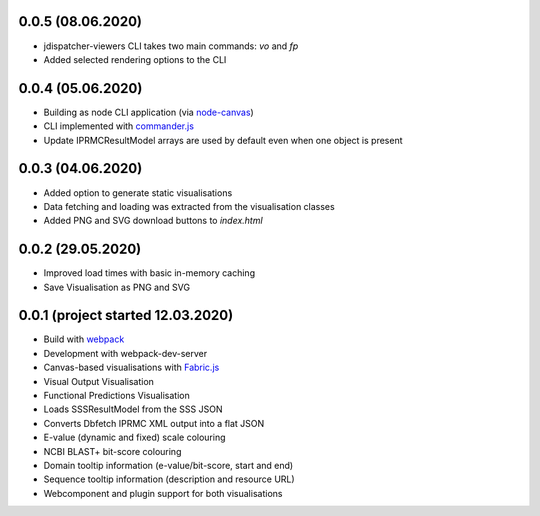 0.0.5 (08.06.2020)
------------------

- jdispatcher-viewers CLI takes two main commands: `vo` and `fp`
- Added selected rendering options to the CLI

0.0.4 (05.06.2020)
------------------

- Building as node CLI application (via `node-canvas`_)
- CLI implemented with `commander.js`_
- Update IPRMCResultModel arrays are used by default even when one object is present

0.0.3 (04.06.2020)
------------------

- Added option to generate static visualisations
- Data fetching and loading was extracted from the visualisation classes
- Added PNG and SVG download buttons to `index.html`

0.0.2 (29.05.2020)
------------------

- Improved load times with basic in-memory caching
- Save Visualisation as PNG and SVG

0.0.1 (project started 12.03.2020)
----------------------------------

- Build with `webpack`_
- Development with webpack-dev-server
- Canvas-based visualisations with `Fabric.js`_
- Visual Output Visualisation
- Functional Predictions Visualisation
- Loads SSSResultModel from the SSS JSON
- Converts Dbfetch IPRMC XML output into a flat JSON
- E-value (dynamic and fixed) scale colouring
- NCBI BLAST+ bit-score colouring
- Domain tooltip information (e-value/bit-score, start and end)
- Sequence tooltip information (description and resource URL)
- Webcomponent and plugin support for both visualisations


.. links
.. _Fabric.js: http://fabricjs.com/
.. _webpack: https://webpack.js.org/
.. _node-canvas: https://github.com/Automattic/node-canvas
.. _commander.js: https://github.com/tj/commander.js/
